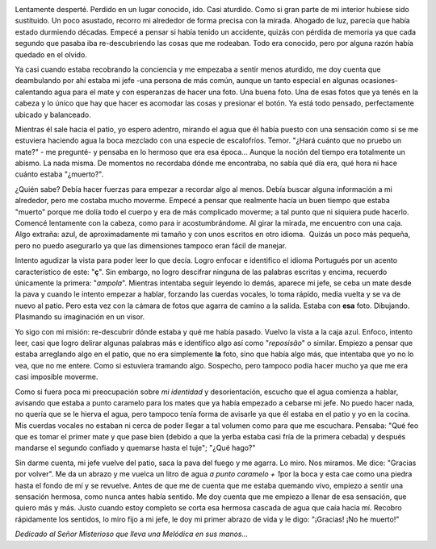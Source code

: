 .. link:
.. description:
.. tags: general
.. date: 2012/03/24 06:00:44
.. title: ¡No he muerto!
.. slug: no-he-muerto

|image0|

 

Lentamente desperté. Perdido en un lugar conocido, ido. Casi aturdido.
Como si gran parte de mi interior hubiese sido sustituido. Un poco
asustado, recorro mi alrededor de forma precisa con la mirada. Ahogado
de luz, parecía que había estado durmiendo décadas. Empecé a pensar si
había tenido un accidente, quizás con pérdida de memoria ya que cada
segundo que pasaba iba re-descubriendo las cosas que me rodeaban. Todo
era conocido, pero por alguna razón había quedado en el olvido.

Ya casi cuando estaba recobrando la conciencia y me empezaba a sentir
menos aturdido, me doy cuenta que deambulando por ahí estaba mi jefe
-una persona de más común, aunque un tanto especial en algunas
ocasiones- calentando agua para el mate y con esperanzas de hacer una
foto. Una buena foto. Una de esas fotos que ya tenés en la cabeza y lo
único que hay que hacer es acomodar las cosas y presionar el botón. Ya
está todo pensado, perfectamente ubicado y balanceado.

Mientras él sale hacia el patio, yo espero adentro, mirando el agua que
él había puesto con una sensación como si se me estuviera haciendo agua
la boca mezclado con una especie de escalofríos. Temor. "¿Hará cuánto
que no pruebo un mate?" - me pregunté- y pensaba en lo hermoso que era
esa época... Aunque la noción del tiempo era totalmente un abismo. La
nada misma. De momentos no recordaba dónde me encontraba, no sabía qué
día era, qué hora ni hace cuánto estaba "¿muerto?".

¿Quién sabe? Debía hacer fuerzas para empezar a recordar algo al menos.
Debía buscar alguna información a mi alrededor, pero me costaba mucho
moverme. Empecé a pensar que realmente hacía un buen tiempo que estaba
"muerto" porque me dolía todo el cuerpo y era de más complicado moverme;
a tal punto que ni siquiera pude hacerlo. Comencé lentamente con la
cabeza, como para ir acostumbrándome. Al girar la mirada, me encuentro
con una caja. Algo extraña: azul, de aproximadamente mi tamaño y con
unos escritos en otro idioma.  Quizás un poco más pequeña, pero no puedo
asegurarlo ya que las dimensiones tampoco eran fácil de manejar.

Intento agudizar la vista para poder leer lo que decía. Logro enfocar e
identifico el idioma Portugués por un acento característico de este:
"**ç**\ ". Sin embargo, no logro descifrar ninguna de las palabras
escritas y encima, recuerdo únicamente la primera: "*ampola*\ ".
Mientras intentaba seguir leyendo lo demás, aparece mi jefe, se ceba un
mate desde la pava y cuando le intento empezar a hablar, forzando las
cuerdas vocales, lo toma rápido, media vuelta y se va de nuevo al patio.
Pero esta vez con la cámara de fotos que agarra de camino a la salida.
Estaba con **esa** foto. Dibujando. Plasmando su imaginación en un
visor.

Yo sigo con mi misión: re-descubrir dónde estaba y qué me había pasado.
Vuelvo la vista a la caja azul. Enfoco, intento leer, casi que logro
delirar algunas palabras más e identifico algo así como "*reposisão*\ "
o similar. Empiezo a pensar que estaba arreglando algo en el patio, que
no era simplemente **la** foto, sino que había algo más, que intentaba
que yo no lo vea, que no me entere. Como si estuviera tramando algo.
Sospecho, pero tampoco podía hacer mucho ya que me era casi imposible
moverme.

Como si fuera poca mi preocupación sobre *mi identidad* y
desorientación, escucho que el agua comienza a hablar, avisando que
estaba a punto caramelo para los mates que ya había empezado a cebarse
mi jefe. No puedo hacer nada, no quería que se le hierva el agua, pero
tampoco tenía forma de avisarle ya que él estaba en el patio y yo en la
cocina. Mis cuerdas vocales no estaban ni cerca de poder llegar a tal
volumen como para que me escuchara. Pensaba: "Qué feo que es tomar el
primer mate y que pase bien (debido a que la yerba estaba casi fría de
la primera cebada) y después mandarse el segundo confiado y quemarse
hasta el tuje"; "¿Qué hago?"

Sin darme cuenta, mi jefe vuelve del patio, saca la pava del fuego y me
agarra. Lo miro. Nos miramos. Me dice: "Gracias por volver". Me da un
abrazo y me vuelca un litro de agua *a punto caramelo + 1*\ por la boca
y esta cae como una piedra hasta el fondo de mí y se revuelve. Antes de
que me de cuenta que me estaba quemando vivo, empiezo a sentir una
sensación hermosa, como nunca antes había sentido. Me doy cuenta que me
empiezo a llenar de esa sensación, que quiero más y más. Justo cuando
estoy completo se corta esa hermosa cascada de agua que caía hacia mí.
Recobro rápidamente los sentidos, lo miro fijo a mi jefe, le doy mi
primer abrazo de vida y le digo: "¡Gracias! ¡No he muerto!"

 

*Dedicado al Señor Misterioso que lleva una Melódica en sus manos...*

.. |image0| image:: http://humitos.files.wordpress.com/2012/03/no-he-muerto.jpeg
   :target: http://humitos.files.wordpress.com/2012/03/no-he-muerto.jpeg
